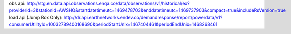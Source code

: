 obs api: http://stg.en.data.api.observations.enqa.co/data/observations/v1/historical/ex?providerid=3&stationid=AWSHQ&startdatetimeutc=1469478703&enddatetimeutc=1469737903&compact=true&includeRsVersion=true
load api (Jump Box Only): http://dr.api.earthnetworks.endev.co/demandresponse/report/powerdata/v1?consumerUtilityId=10032789400168690&periodStartUnix=1467404461&periodEndUnix=1468268461